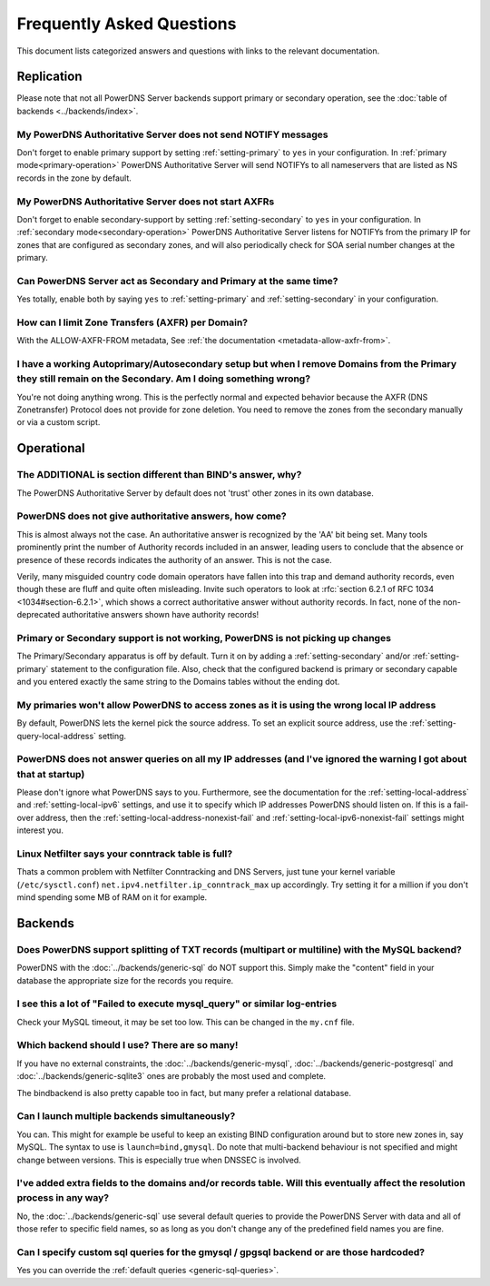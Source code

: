 Frequently Asked Questions
==========================

This document lists categorized answers and questions with links to the relevant documentation.

Replication
-----------
Please note that not all PowerDNS Server backends support primary or secondary operation, see the :doc:`table of backends <../backends/index>`.

My PowerDNS Authoritative Server does not send NOTIFY messages
^^^^^^^^^^^^^^^^^^^^^^^^^^^^^^^^^^^^^^^^^^^^^^^^^^^^^^^^^^^^^^
Don't forget to enable primary support by setting :ref:`setting-primary` to ``yes`` in your configuration.
In :ref:`primary mode<primary-operation>` PowerDNS Authoritative Server will send NOTIFYs to all nameservers that are listed as NS records in the zone by default.

My PowerDNS Authoritative Server does not start AXFRs
^^^^^^^^^^^^^^^^^^^^^^^^^^^^^^^^^^^^^^^^^^^^^^^^^^^^^
Don't forget to enable secondary-support by setting :ref:`setting-secondary` to ``yes`` in your configuration.
In :ref:`secondary mode<secondary-operation>` PowerDNS Authoritative Server listens for NOTIFYs from the primary IP for zones that are configured as secondary zones,
and will also periodically check for SOA serial number changes at the primary.

Can PowerDNS Server act as Secondary and Primary at the same time?
^^^^^^^^^^^^^^^^^^^^^^^^^^^^^^^^^^^^^^^^^^^^^^^^^^^^^^^^^^^^^^^^^^
Yes totally, enable both by saying ``yes`` to :ref:`setting-primary` and :ref:`setting-secondary` in your configuration.

How can I limit Zone Transfers (AXFR) per Domain?
^^^^^^^^^^^^^^^^^^^^^^^^^^^^^^^^^^^^^^^^^^^^^^^^^
With the ALLOW-AXFR-FROM metadata, See :ref:`the documentation <metadata-allow-axfr-from>`.

I have a working Autoprimary/Autosecondary setup but when I remove Domains from the Primary they still remain on the Secondary. Am I doing something wrong?
^^^^^^^^^^^^^^^^^^^^^^^^^^^^^^^^^^^^^^^^^^^^^^^^^^^^^^^^^^^^^^^^^^^^^^^^^^^^^^^^^^^^^^^^^^^^^^^^^^^^^^^^^^^^^^^^^^^^^^^^^^^^^^^^^^^^^^^^^^^^^^^^^^^^^^^^^^^^^^
You're not doing anything wrong.
This is the perfectly normal and expected behavior because the AXFR (DNS Zonetransfer) Protocol does not provide for zone deletion.
You need to remove the zones from the secondary manually or via a custom script.

Operational
-----------

The ADDITIONAL is section different than BIND's answer, why?
^^^^^^^^^^^^^^^^^^^^^^^^^^^^^^^^^^^^^^^^^^^^^^^^^^^^^^^^^^^^

The PowerDNS Authoritative Server by default does not 'trust' other zones in its own database.

PowerDNS does not give authoritative answers, how come?
^^^^^^^^^^^^^^^^^^^^^^^^^^^^^^^^^^^^^^^^^^^^^^^^^^^^^^^
This is almost always not the case.
An authoritative answer is recognized by the 'AA' bit being set.
Many tools prominently print the number of Authority records included in an answer, leading users to conclude that the absence or presence of these records indicates the authority of an answer. This is not the case.

Verily, many misguided country code domain operators have fallen into this trap and demand authority records, even though these are fluff and quite often misleading.
Invite such operators to look at :rfc:`section 6.2.1 of RFC 1034 <1034#section-6.2.1>`, which shows a correct authoritative answer without authority records.
In fact, none of the non-deprecated authoritative answers shown have authority records!

Primary or Secondary support is not working, PowerDNS is not picking up changes
^^^^^^^^^^^^^^^^^^^^^^^^^^^^^^^^^^^^^^^^^^^^^^^^^^^^^^^^^^^^^^^^^^^^^^^^^^^^^^^
The Primary/Secondary apparatus is off by default.
Turn it on by adding a :ref:`setting-secondary` and/or :ref:`setting-primary` statement to the configuration file.
Also, check that the configured backend is primary or secondary capable and you entered exactly the same string to the Domains tables without the ending dot.

My primaries won't allow PowerDNS to access zones as it is using the wrong local IP address
^^^^^^^^^^^^^^^^^^^^^^^^^^^^^^^^^^^^^^^^^^^^^^^^^^^^^^^^^^^^^^^^^^^^^^^^^^^^^^^^^^^^^^^^^^^^^
By default, PowerDNS lets the kernel pick the source address.
To set an explicit source address, use the :ref:`setting-query-local-address` setting.

PowerDNS does not answer queries on all my IP addresses (and I've ignored the warning I got about that at startup)
^^^^^^^^^^^^^^^^^^^^^^^^^^^^^^^^^^^^^^^^^^^^^^^^^^^^^^^^^^^^^^^^^^^^^^^^^^^^^^^^^^^^^^^^^^^^^^^^^^^^^^^^^^^^^^^^^^
Please don't ignore what PowerDNS says to you.
Furthermore, see the documentation for the :ref:`setting-local-address` and :ref:`setting-local-ipv6` settings, and use it to specify which IP addresses PowerDNS should listen on.
If this is a fail-over address, then the :ref:`setting-local-address-nonexist-fail` and :ref:`setting-local-ipv6-nonexist-fail` settings might interest you.

Linux Netfilter says your conntrack table is full?
^^^^^^^^^^^^^^^^^^^^^^^^^^^^^^^^^^^^^^^^^^^^^^^^^^
Thats a common problem with Netfilter Conntracking and DNS Servers, just tune your kernel variable (``/etc/sysctl.conf``) ``net.ipv4.netfilter.ip_conntrack_max`` up accordingly.
Try setting it for a million if you don't mind spending some MB of RAM on it for example.

Backends
--------

Does PowerDNS support splitting of TXT records (multipart or multiline) with the MySQL backend?
^^^^^^^^^^^^^^^^^^^^^^^^^^^^^^^^^^^^^^^^^^^^^^^^^^^^^^^^^^^^^^^^^^^^^^^^^^^^^^^^^^^^^^^^^^^^^^^
PowerDNS with the :doc:`../backends/generic-sql` do NOT support this.
Simply make the "content" field in your database the appropriate size for the records you require.

I see this a lot of "Failed to execute mysql_query" or similar log-entries
^^^^^^^^^^^^^^^^^^^^^^^^^^^^^^^^^^^^^^^^^^^^^^^^^^^^^^^^^^^^^^^^^^^^^^^^^^
Check your MySQL timeout, it may be set too low.
This can be changed in the ``my.cnf`` file.

Which backend should I use? There are so many!
^^^^^^^^^^^^^^^^^^^^^^^^^^^^^^^^^^^^^^^^^^^^^^
If you have no external constraints, the :doc:`../backends/generic-mysql`, :doc:`../backends/generic-postgresql` and :doc:`../backends/generic-sqlite3` ones are probably the most used and complete.

The bindbackend is also pretty capable too in fact, but many prefer a relational database.

Can I launch multiple backends simultaneously?
^^^^^^^^^^^^^^^^^^^^^^^^^^^^^^^^^^^^^^^^^^^^^^
You can.
This might for example be useful to keep an existing BIND configuration around but to store new zones in, say MySQL.
The syntax to use is ``launch=bind,gmysql``.
Do note that multi-backend behaviour is not specified and might change between versions.
This is especially true when DNSSEC is involved.

I've added extra fields to the domains and/or records table. Will this eventually affect the resolution process in any way?
^^^^^^^^^^^^^^^^^^^^^^^^^^^^^^^^^^^^^^^^^^^^^^^^^^^^^^^^^^^^^^^^^^^^^^^^^^^^^^^^^^^^^^^^^^^^^^^^^^^^^^^^^^^^^^^^^^^^^^^^^^^
No, the :doc:`../backends/generic-sql` use several default queries to provide the PowerDNS Server with data and all of those refer to specific field names, so as long as you don't change any of the predefined field names you are fine.

Can I specify custom sql queries for the gmysql / gpgsql backend or are those hardcoded?
^^^^^^^^^^^^^^^^^^^^^^^^^^^^^^^^^^^^^^^^^^^^^^^^^^^^^^^^^^^^^^^^^^^^^^^^^^^^^^^^^^^^^^^^
Yes you can override the :ref:`default queries <generic-sql-queries>`.
